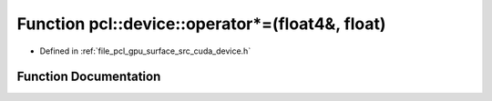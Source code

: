 .. _exhale_function_surface_2src_2cuda_2device_8h_1af4eedd2cabd0d2ac850a0ec257d0d728:

Function pcl::device::operator\*=(float4&, float)
=================================================

- Defined in :ref:`file_pcl_gpu_surface_src_cuda_device.h`


Function Documentation
----------------------


.. doxygenfunction:: pcl::device::operator*=(float4&, float)
